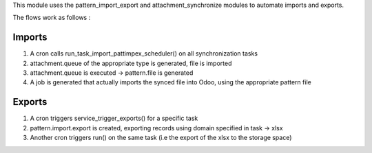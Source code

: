 This module uses the pattern_import_export and attachment_synchronize modules to automate imports and exports.

The flows work as follows :

Imports
=======

1. A cron calls run_task_import_pattimpex_scheduler() on all synchronization tasks

2. attachment.queue of the appropriate type is generated, file is imported

3. attachment.queue is executed -> pattern.file is generated

4. A job is generated that actually imports the synced file into Odoo, using the appropriate pattern file

Exports
=======

1. A cron triggers service_trigger_exports() for a specific task

2. pattern.import.export is created, exporting records using domain specified in task -> xlsx

3. Another cron triggers run() on the same task (i.e the export of the xlsx to the storage space)
